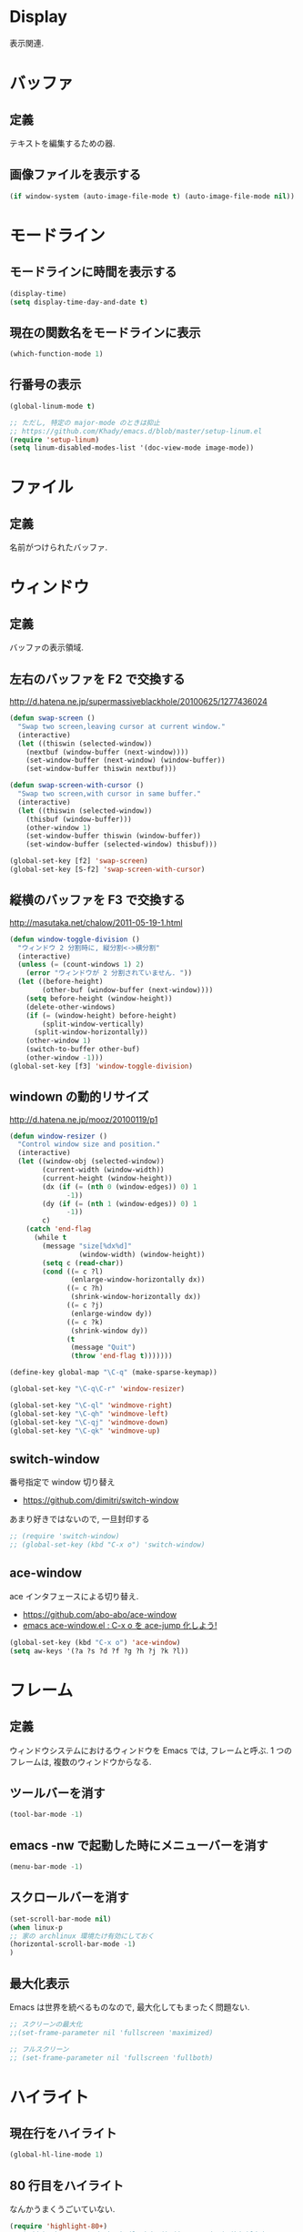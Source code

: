 * Display
表示関連.

* バッファ
** 定義
   テキストを編集するための器.

** 画像ファイルを表示する
#+begin_src emacs-lisp
(if window-system (auto-image-file-mode t) (auto-image-file-mode nil))
#+end_src

* モードライン
** モードラインに時間を表示する
#+begin_src emacs-lisp
(display-time)
(setq display-time-day-and-date t)
#+end_src

** 現在の関数名をモードラインに表示
#+begin_src emacs-lisp
(which-function-mode 1)
#+end_src

** 行番号の表示
#+begin_src emacs-lisp
(global-linum-mode t)

;; ただし, 特定の major-mode のときは抑止
;; https://github.com/Khady/emacs.d/blob/master/setup-linum.el
(require 'setup-linum)
(setq linum-disabled-modes-list '(doc-view-mode image-mode))
#+end_src

* ファイル
** 定義
   名前がつけられたバッファ.

* ウィンドウ
** 定義
   バッファの表示領域.

** 左右のバッファを F2 で交換する
  http://d.hatena.ne.jp/supermassiveblackhole/20100625/1277436024
  
#+begin_src emacs-lisp
(defun swap-screen ()
  "Swap two screen,leaving cursor at current window."
  (interactive)
  (let ((thiswin (selected-window))
	(nextbuf (window-buffer (next-window))))
    (set-window-buffer (next-window) (window-buffer))
    (set-window-buffer thiswin nextbuf)))

(defun swap-screen-with-cursor ()
  "Swap two screen,with cursor in same buffer."
  (interactive)
  (let ((thiswin (selected-window))
	(thisbuf (window-buffer)))
    (other-window 1)
    (set-window-buffer thiswin (window-buffer))
    (set-window-buffer (selected-window) thisbuf)))

(global-set-key [f2] 'swap-screen)
(global-set-key [S-f2] 'swap-screen-with-cursor)
#+end_src

** 縦横のバッファを F3 で交換する

http://masutaka.net/chalow/2011-05-19-1.html

#+BEGIN_SRC emacs-lisp
  (defun window-toggle-division ()
    "ウィンドウ 2 分割時に, 縦分割<->横分割"
    (interactive)
    (unless (= (count-windows 1) 2)
      (error "ウィンドウが 2 分割されていません. "))
    (let ((before-height)
          (other-buf (window-buffer (next-window))))
      (setq before-height (window-height))
      (delete-other-windows)
      (if (= (window-height) before-height)
          (split-window-vertically)
        (split-window-horizontally))
      (other-window 1)
      (switch-to-buffer other-buf)
      (other-window -1)))
  (global-set-key [f3] 'window-toggle-division)
#+END_SRC

** windown の動的リサイズ
 http://d.hatena.ne.jp/mooz/20100119/p1

#+BEGIN_SRC emacs-lisp
  (defun window-resizer ()
    "Control window size and position."
    (interactive)
    (let ((window-obj (selected-window))
          (current-width (window-width))
          (current-height (window-height))
          (dx (if (= (nth 0 (window-edges)) 0) 1
                -1))
          (dy (if (= (nth 1 (window-edges)) 0) 1
                -1))
          c)
      (catch 'end-flag
        (while t
          (message "size[%dx%d]"
                   (window-width) (window-height))
          (setq c (read-char))
          (cond ((= c ?l)
                 (enlarge-window-horizontally dx))
                ((= c ?h)
                 (shrink-window-horizontally dx))
                ((= c ?j)
                 (enlarge-window dy))
                ((= c ?k)
                 (shrink-window dy))
                (t
                 (message "Quit")
                 (throw 'end-flag t)))))))
   
  (define-key global-map "\C-q" (make-sparse-keymap))
   
  (global-set-key "\C-q\C-r" 'window-resizer)
   
  (global-set-key "\C-ql" 'windmove-right)
  (global-set-key "\C-qh" 'windmove-left)
  (global-set-key "\C-qj" 'windmove-down)
  (global-set-key "\C-qk" 'windmove-up)
#+END_SRC

** switch-window
   番号指定で window 切り替え
    - https://github.com/dimitri/switch-window

   あまり好きではないので, 一旦封印する

#+begin_src emacs-lisp
;; (require 'switch-window)
;; (global-set-key (kbd "C-x o") 'switch-window)
#+end_src

** ace-window
   ace インタフェースによる切り替え.
   - https://github.com/abo-abo/ace-window
   - [[http://rubikitch.com/2014/12/26/ace-window/][emacs ace-window.el : C-x o を ace-jump 化しよう!]]

#+begin_src emacs-lisp
(global-set-key (kbd "C-x o") 'ace-window)
(setq aw-keys '(?a ?s ?d ?f ?g ?h ?j ?k ?l))
#+end_src

* フレーム
** 定義
   ウィンドウシステムにおけるウィンドウを Emacs では, フレームと呼ぶ.
   1 つのフレームは, 複数のウィンドウからなる.

** ツールバーを消す
   
   #+begin_src emacs-lisp
   (tool-bar-mode -1)
   #+end_src

** emacs -nw で起動した時にメニューバーを消す

   #+begin_src emacs-lisp
   (menu-bar-mode -1)
   #+end_src

** スクロールバーを消す

   #+begin_src emacs-lisp
   (set-scroll-bar-mode nil)
   (when linux-p
   ;; 家の archlinux 環境たけ有効にしておく
   (horizontal-scroll-bar-mode -1)
   )
   #+end_src

** 最大化表示
   Emacs は世界を統べるものなので, 最大化してもまったく問題ない.

#+begin_src emacs-lisp
;; スクリーンの最大化
;;(set-frame-parameter nil 'fullscreen 'maximized)

;; フルスクリーン
;; (set-frame-parameter nil 'fullscreen 'fullboth)
#+end_src

* ハイライト
** 現在行をハイライト

   #+begin_src emacs-lisp
   (global-hl-line-mode 1)
   #+end_src

** 80 行目をハイライト
   なんかうまくうごいていない.

   #+begin_src emacs-lisp
   (require 'highlight-80+)
   ;; (add-hook 'text-mode-hook (lambda () (interactive) (highlight-80+-mode 1)))
   #+end_src

** Set Mark をハイライト
- [[http://www.emacswiki.org/emacs/VisibleMark][EmacsWiki: Visible Mark]]

#+begin_src emacs-lisp
#+end_src

** Bookmarks をハイライト

- [[https://github.com/joodland/bm][joodland/bm]]

#+begin_src emacs-lisp
(require 'bm)

(global-set-key (kbd "<C-f5>") 'bm-toggle)
(global-set-key (kbd "<f5>")   'bm-next)
(global-set-key (kbd "<S-f5>") 'bm-previous)
#+end_src

** TODO をハイライト
  highlighting-todos-in-all-programming-modes

 http://stackoverflow.com/questions/8551320/

#+begin_src emacs-lisp
;; (add-hook 'prog-mode-hook
;; 	  (lambda ()
;; 	    (font-lock-add-keywords nil
;;            '(("\\<\\(FIXME\\|TODO\\|BUG\\):" 1 font-lock-warning-face t)))))
#+end_src

上のがうまくうごかないので, fic-ext-mode を利用.

NOTE: If you manually turn on fic-ext-mode, you you might need to force re-fontification initially

M-x font-lock-fontify-buffer

#+begin_src emacs-lisp
(require 'fic-ext-mode)
(defun add-something-to-mode-hooks (mode-list something)
  "helper function to add a callback to multiple hooks"
  (dolist (mode mode-list)
    (add-hook (intern (concat (symbol-name mode) "-mode-hook")) something)))

(add-something-to-mode-hooks '(c++ emacs-lisp ruby text scala) 'fic-ext-mode)
#+end_src

** シンボルをハイライト
highlight-symbol/auto-highlight-symbol

http://shibayu36.hatenablog.com/entry/2013/12/30/190354

#+begin_src emacs-lisp
(require 'auto-highlight-symbol-config)
(require 'highlight-symbol)
(setq highlight-symbol-colors '("DarkOrange" "DodgerBlue1" "DeepPink1"))

(global-set-key (kbd "<f4>") 'highlight-symbol-at-point)
(global-set-key (kbd "C-<f4>") 'highlight-symbol-next)
(global-set-key (kbd "S-<f4>") 'highlight-symbol-prev)
(global-set-key (kbd "ESC <f4>") 'highlight-symbol-remove-all)
#+end_src

** 対応する括弧を光らせる.
#+begin_src emacs-lisp
;; turn on highlight matching brackets when cursor is on one
(show-paren-mode 1)
#+end_src

** 未分類
- とにかく色をつける
#+begin_src emacs-lisp
;;(global-font-lock-mode 1)
#+end_src

- Add proper word wrapping
#+begin_src emacs-lisp
;; (global-visual-line-mode t)
#+end_src

* フォント
** Ricty
   http://d.hatena.ne.jp/kitokitoki/20110502/p2

   no window モードは X の設定にしたがっているので, .Xdefaults の設定を調整する必要あり.

   #+begin_src emacs-lisp
   (when linux-p
   (add-to-list 'default-frame-alist '(font . "ricty-13"))
   )
   #+end_src

** サイズ変更
   text-scale-adjust という関数で変更する.(C-x C-0)
   
  - 文字の大きさを一時的に変更するには text-scale-adjust
  - デフォルトでは C-x C-0
    * + 連打→拡大
    * - 連打→縮小
    * 0 → 元に戻す

  from: [[http://qiita.com/tnoda_/items/ee7804a34e75f4c35d70][Emacs で文字の大きさを一時的に変更する C-x C-0 - Qiita]]

* stripe-buffer
しましま表示

#+begin_src emacs-lisp
;; windows だと気持ち悪い色になる
(when linux-p
(require 'stripe-buffer)
(add-hook 'dired-mode-hook 'turn-on-stripe-buffer-mode)
;;(add-hook 'org-mode-hook 'turn-on-stripe-table-mode)
)
#+end_src

* sublimity
  Sublime-Text 風の表示
  -> やめーた.

#+begin_src emacs-lisp
;; (require 'sublimity)
;; (sublimity-mode 1)
;; (require 'sublimity-map)
#+end_src

